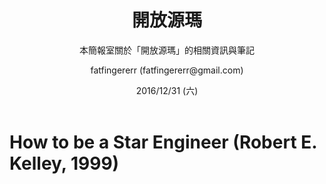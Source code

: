 #+TITLE: 開放源瑪
#+SUBTITLE: 本簡報室關於「開放源瑪」的相關資訊與筆記
#+DATE: 2016/12/31 (六)
#+AUTHOR: fatfingererr (fatfingererr@gmail.com)
#+EMAIL: fatifngererr.tw@gmail.com
#+OPTIONS: ':nil *:t -:t ::t <:t H:3 \n:nil ^:t arch:headline
#+OPTIONS: author:t c:nil creator:comment d:(not "LOGBOOK") date:t
#+OPTIONS: e:t email:nil f:t inline:t num:nil p:nil pri:nil stat:t
#+OPTIONS: tags:t tasks:t tex:t timestamp:t toc:nil todo:t |:t

#+DESCRIPTION:
#+EXCLUDE_TAGS: noexport
#+KEYWORDS:
#+LANGUAGE: en
#+SELECT_TAGS: export

#+GOOGLE_PLUS: https://plus.google.com/fatfingererr
#+COMPANY: fatfingererr
#+WWW: http://ffe.tw/
#+GITHUB: http://github.com/fatfingererr
#+TWITTER: fatfingererr

#+FAVICON: images/fatfingererr.png
#+ICON: images/fatfingererr.png
#+HASHTAG: fatfingererr

# Fork me ribbon
#+BEGIN_EXPORT html
<a href="https://github.com/fatfingererr/note/blob/master/openSource.org">
<img style="position: absolute; top: 0; right: 0; border: 0;" src="https://s3.amazonaws.com/github/ribbons/forkme_right_darkblue_121621.png" alt="Fork me on GitHub">
</a>
#+END_EXPORT

* How to be a Star Engineer (Robert E. Kelley, 1999)
  :PROPERTIES:
  :SLIDE:    segue dark quote
  :ASIDE:    right bottom
  :ARTICLE:  flexbox vleft auto-fadein
  :END:

